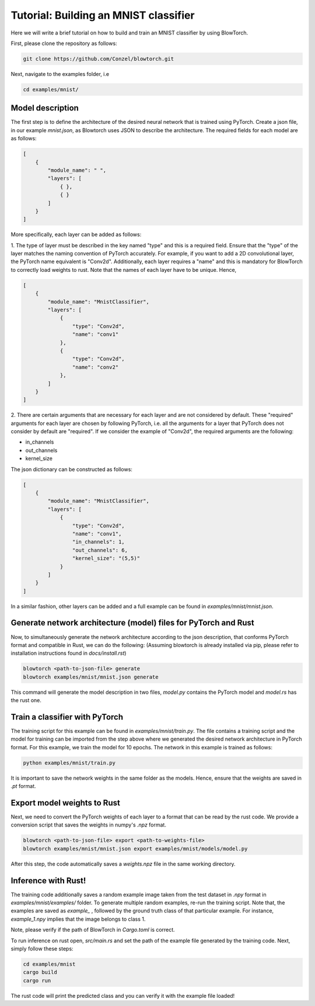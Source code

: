 Tutorial: Building an MNIST classifier
======================================

Here we will write a brief tutorial on how to build and train an MNIST classifier by using BlowTorch.

First, please clone the repository as follows:

.. code-block:: bash

            git clone https://github.com/Conzel/blowtorch.git


Next, navigate to the examples folder, i.e

.. code-block:: bash

            cd examples/mnist/    

Model description
^^^^^^^^^^^^^^^^^^^
The first step is to define the architecture of the desired neural network that is trained using PyTorch. Create 
a json file, in our example `mnist.json`, as Blowtorch uses JSON to describe the 
architecture. The required fields for each model are as follows:

.. code-block:: json

            [
                {
                    "module_name": " ", 
                    "layers": [
                        { }, 
                        { }
                    ]
                }
            ]

More specifically, each layer can be added as follows:

1. The type of layer must be described in the key named "type" and this is a required field. Ensure that
the "type" of the layer matches the naming convention of PyTorch accurately. For example, if you want to add 
a 2D convolutional layer, the PyTorch name equivalent is "Conv2d". Additionally, each layer requires a "name"
and this is mandatory for BlowTorch to correctly load weights to rust. Note that the names of each layer have to
be unique. Hence, 

.. code-block:: json

            [
                {
                    "module_name": "MnistClassifier", 
                    "layers": [
                        {
                            "type": "Conv2d", 
                            "name": "conv1"
                        },
                        {
                            "type": "Conv2d", 
                            "name": "conv2"
                        },
                    ]
                }
            ]

2. There are certain arguments that are necessary for each layer and are not considered by default. These "required" arguments
for each layer are chosen by following PyTorch, i.e. all the arguments for a layer that PyTorch does not consider by default are "required".
If we consider the example of "Conv2d", the required arguments are the following:

* in_channels
* out_channels
* kernel_size

The json dictionary can be constructed as follows:

.. code-block:: json

            [
                {
                    "module_name": "MnistClassifier",
                    "layers": [
                        {
                            "type": "Conv2d",
                            "name": "conv1",
                            "in_channels": 1,
                            "out_channels": 6,
                            "kernel_size": "(5,5)"
                        }
                    ]
                }
            ]

            
In a similar fashion, other layers can be added and a full example can be found in `examples/mnist/mnist.json`. 

Generate network architecture (model) files for PyTorch and Rust
^^^^^^^^^^^^^^^^^^^^^^^^^^^^^^^^^^^^^^^^^^^^^^^^^^^^^^^^^^^^^^^^^
Now, to simultaneously generate the network architecture according to the json description,
that conforms PyTorch format and compatible in Rust, we can do the following: 
(Assuming blowtorch is already installed via pip, please refer to installation instructions found in `docs/install.rst`)

.. code-block:: bash

            blowtorch <path-to-json-file> generate
            blowtorch examples/mnist/mnist.json generate

This command will generate the model description in two files, `model.py` contains the PyTorch model and `model.rs` has the rust one. 

Train a classifier with PyTorch
^^^^^^^^^^^^^^^^^^^^^^^^^^^^^^^^
The training script for this example can be found in `examples/mnist/train.py`. The file contains a training script and the model for training can be imported
from the step above where we generated the desired network architecture in PyTorch format. For this example, we train the model for 10 epochs.
The network in this example is trained as follows:

.. code-block:: bash

        python examples/mnist/train.py

It is important to save the network weights in the same folder as the models. Hence, ensure that the weights are saved in `.pt` format.

Export model weights to Rust
^^^^^^^^^^^^^^^^^^^^^^^^^^^^^
Next, we need to convert the PyTorch weights of each layer to a format that can be read by the rust code. We provide a conversion
script that saves the weights in numpy's `.npz` format. 

.. code-block:: bash

        blowtorch <path-to-json-file> export <path-to-weights-file>
        blowtorch examples/mnist/mnist.json export examples/mnist/models/model.py

After this step, the code automatically saves a `weights.npz` file in the same working directory. 

Inference with Rust!
^^^^^^^^^^^^^^^^^^^^
The training code additionally saves a random example image taken from the test dataset in `.npy`
format in `examples/mnist/examples/` folder. To generate multiple random examples, re-run the training script. 
Note that, the examples are saved as `example_` , followed by the ground truth class of that particular example.
For instance, `example_1.npy`  implies that the image belongs to class 1.

Note, please verify if the path of BlowTorch in `Cargo.toml` is correct. 

To run inference on rust open, `src/main.rs` and set the path of the example file generated
by the training code. Next, simply follow these steps:

.. code-block:: bash

        cd examples/mnist
        cargo build
        cargo run

The rust code will print the predicted class and you can verify it with the example file loaded!
